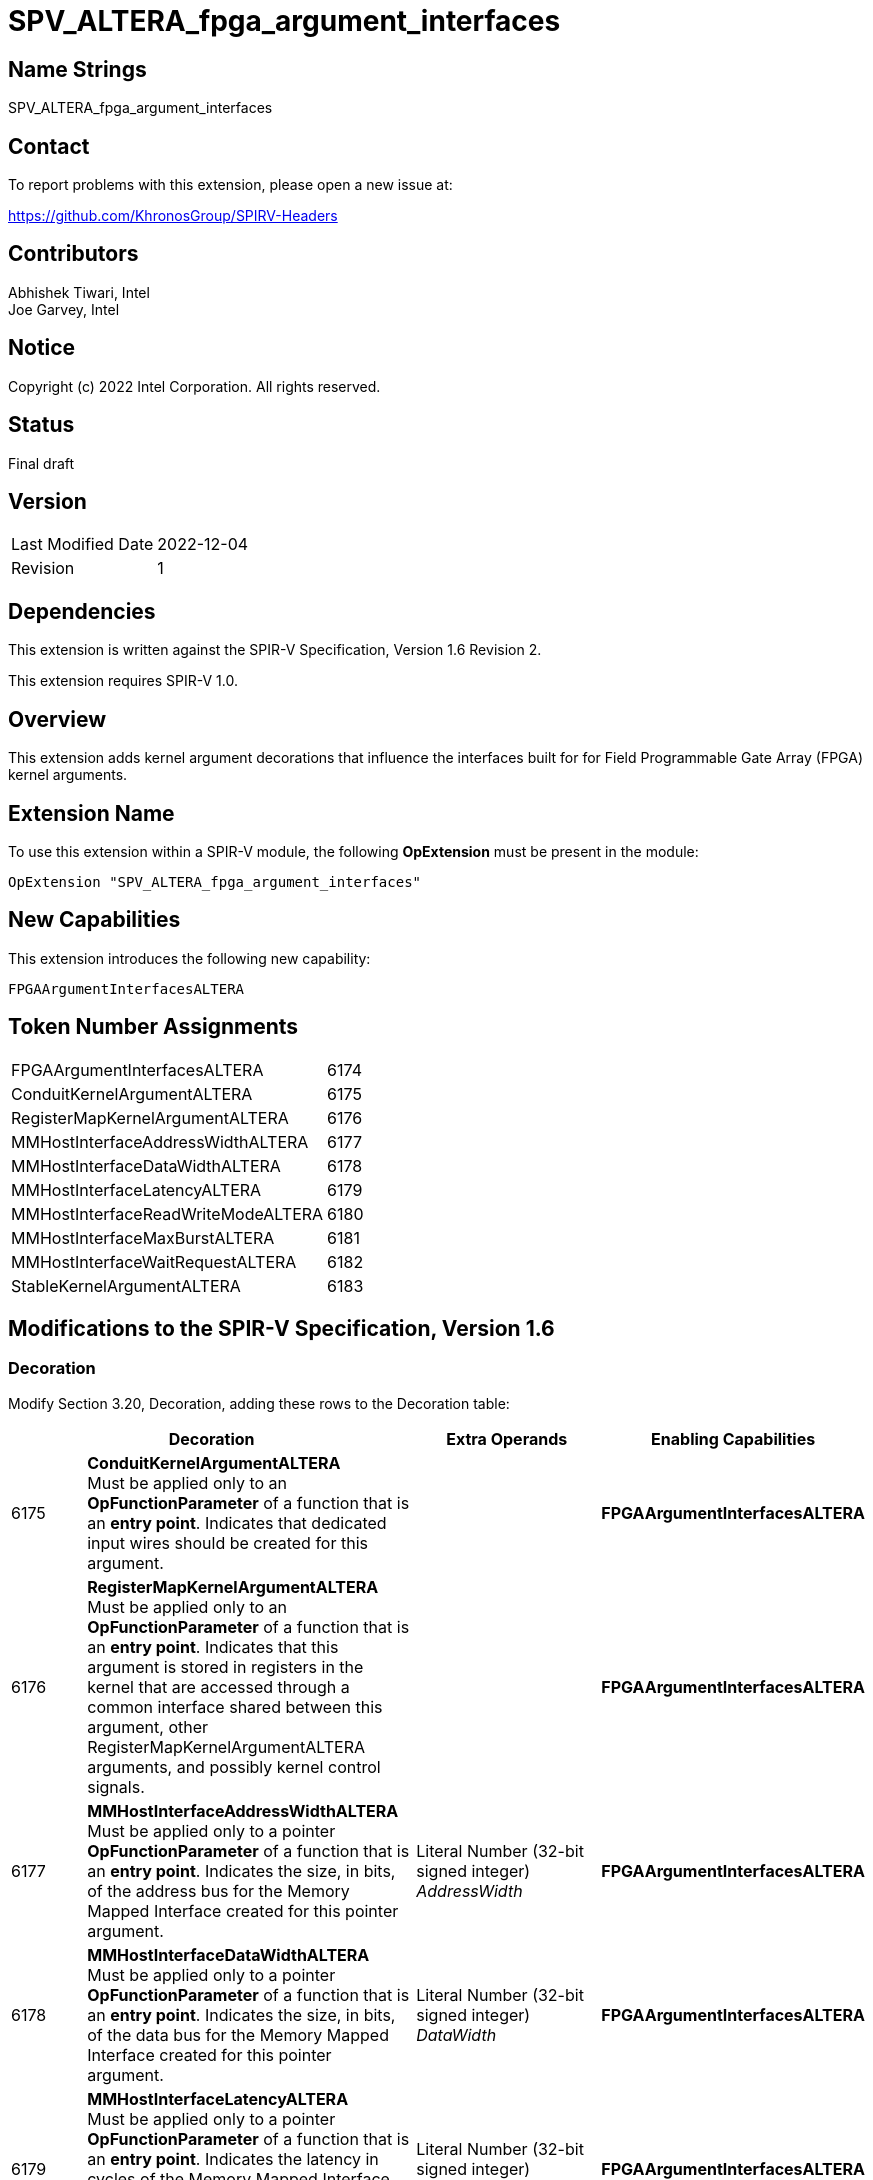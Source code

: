 = SPV_ALTERA_fpga_argument_interfaces

:source-highlighter: coderay
:coderay-linenums-mode: table

// This section needs to be after the document title.
:doctype: book
:toc2:
:toc: left
:encoding: utf-8
:lang: en

:blank: pass:[ +]

// Set the default source code type in this document to C++,
// for syntax highlighting purposes.  This is needed because
// docbook uses c++ and html5 uses cpp.
:language: {basebackend@docbook:c++:cpp}

// This is necessary for asciidoc, but not for asciidoctor
:cpp: C++

== Name Strings

SPV_ALTERA_fpga_argument_interfaces

== Contact

To report problems with this extension, please open a new issue at:

https://github.com/KhronosGroup/SPIRV-Headers

== Contributors

Abhishek Tiwari, Intel +
Joe Garvey, Intel

== Notice

Copyright (c) 2022 Intel Corporation.  All rights reserved.

== Status

Final draft

== Version

|========================================
| Last Modified Date | 2022-12-04
| Revision           | 1
|========================================

== Dependencies

This extension is written against the SPIR-V Specification,
Version 1.6 Revision 2.

This extension requires SPIR-V 1.0.

== Overview

This extension adds kernel argument decorations that influence the interfaces built for for Field Programmable Gate Array (FPGA) kernel arguments.

== Extension Name
To use this extension within a SPIR-V module, the following *OpExtension* must be present in the module:

----
OpExtension "SPV_ALTERA_fpga_argument_interfaces"
----

== New Capabilities
This extension introduces the following new capability:

----
FPGAArgumentInterfacesALTERA
----

== Token Number Assignments

--
[width="40%"]
[cols="70%,30%"]
[grid="rows"]
|====
|FPGAArgumentInterfacesALTERA        |6174
|ConduitKernelArgumentALTERA         |6175
|RegisterMapKernelArgumentALTERA     |6176
|MMHostInterfaceAddressWidthALTERA   |6177
|MMHostInterfaceDataWidthALTERA      |6178
|MMHostInterfaceLatencyALTERA        |6179
|MMHostInterfaceReadWriteModeALTERA  |6180
|MMHostInterfaceMaxBurstALTERA       |6181
|MMHostInterfaceWaitRequestALTERA    |6182
|StableKernelArgumentALTERA          |6183
|====
--

== Modifications to the SPIR-V Specification, Version 1.6

=== Decoration

Modify Section 3.20, Decoration, adding these rows to the Decoration table:

--
[options="header"]
|====
2+^| Decoration 2+^| Extra Operands	^| Enabling Capabilities
// --- ROW BREAK ---
| 6175 | *ConduitKernelArgumentALTERA* +
Must be applied only to an *OpFunctionParameter* of a function that is an *entry point*. Indicates that dedicated input wires should be created for this argument.
2+| | *FPGAArgumentInterfacesALTERA*
| 6176 | *RegisterMapKernelArgumentALTERA* +
Must be applied only to an *OpFunctionParameter* of a function that is an *entry point*. Indicates that this argument is stored in registers in the kernel that are accessed through a common interface shared between this argument, other RegisterMapKernelArgumentALTERA arguments, and possibly kernel control signals.
2+| | *FPGAArgumentInterfacesALTERA*
// --- ROW BREAK ---
| 6177 | *MMHostInterfaceAddressWidthALTERA* +
Must be applied only to a pointer *OpFunctionParameter* of a function that is an *entry point*. Indicates the size, in bits, of the address bus for the Memory Mapped Interface created for this pointer argument.
2+| Literal Number (32-bit signed integer) +
_AddressWidth_ | *FPGAArgumentInterfacesALTERA*
// --- ROW BREAK ---
| 6178 | *MMHostInterfaceDataWidthALTERA* +
Must be applied only to a pointer *OpFunctionParameter* of a function that is an *entry point*. Indicates the size, in bits, of the data bus for the Memory Mapped Interface created for this pointer argument.
2+| Literal Number (32-bit signed integer) +
_DataWidth_ | *FPGAArgumentInterfacesALTERA*
// --- ROW BREAK ---
| 6179 | *MMHostInterfaceLatencyALTERA* +
Must be applied only to a pointer *OpFunctionParameter* of a function that is an *entry point*. Indicates the latency in cycles of the Memory Mapped Interface created for this pointer argument. If this decoration is present it guarantees that the latency is fixed.
2+| Literal Number (32-bit signed integer) +
_Latency_ | *FPGAArgumentInterfacesALTERA*
// --- ROW BREAK ---
| 6180 | *MMHostInterfaceReadWriteModeALTERA* +
Must be applied only to a pointer *OpFunctionParameter* of a function that is an *entry point*. Indicates the read-write mode of the Memory Mapped Interface created for this pointer argument.
2+| *Access Qualifier* +
_ReadWriteMode_ | *FPGAArgumentInterfacesALTERA*
// --- ROW BREAK ---
| 6181 | *MMHostInterfaceMaxBurstALTERA* +
Must be applied only to a pointer *OpFunctionParameter* of a function that is an *entry point*. Indicates the maximum burst count of the Memory Mapped Interface created for this pointer argument.
2+| Literal Number (32-bit signed integer) +
_MaxBurstCount_ | *FPGAArgumentInterfacesALTERA*
// --- ROW BREAK ---
| 6182 | *MMHostInterfaceWaitRequestALTERA* +
Must be applied only to a pointer *OpFunctionParameter* of a function that is an *entry point*. Indicates whether the Memory Mapped Interface created for this pointer argument should accept a waitrequest signal.

A setting of 1 means build a waitrequest signal and a setting of 0 means don't.

2+| Literal Number (32-bit signed integer) +
_Waitrequest_ | *FPGAArgumentInterfacesALTERA*
// --- ROW BREAK ---
| 6183 | *StableKernelArgumentALTERA* +
Must be applied only to an *OpFunctionParameter* of a function that is an *entry point*. Indicates that this input will not change during the execution of pipelined kernel invocations. Input can change once all active invocations have finished.
2+| | *FPGAArgumentInterfacesALTERA*
|====
--

=== Capability

Modify Section 3.31, Capability, adding a row to the Capability table:
--
[options="header"]
|====
2+^| Capability ^| Implicitly Declares
| 6174
| FPGAArgumentInterfacesALTERA
|
|====
--

=== Validation Rules

It is invalid to specify both *ConduitKernelArgumentALTERA* and *RegisterMapKernelArgumentALTERA* decorations on the same *OpFunctionParameter*.

== Issues

None.

== Revision History

[cols="5,15,15,70"]
[grid="rows"]
[options="header"]
|========================================
|Rev|Date|Author|Changes
|1|2022-12-04|Abhishek Tiwari, Brox Chen|*Initial public release*
|========================================
